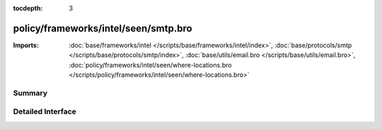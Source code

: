 :tocdepth: 3

policy/frameworks/intel/seen/smtp.bro
=====================================


:Imports: :doc:`base/frameworks/intel </scripts/base/frameworks/intel/index>`, :doc:`base/protocols/smtp </scripts/base/protocols/smtp/index>`, :doc:`base/utils/email.bro </scripts/base/utils/email.bro>`, :doc:`policy/frameworks/intel/seen/where-locations.bro </scripts/policy/frameworks/intel/seen/where-locations.bro>`

Summary
~~~~~~~

Detailed Interface
~~~~~~~~~~~~~~~~~~

